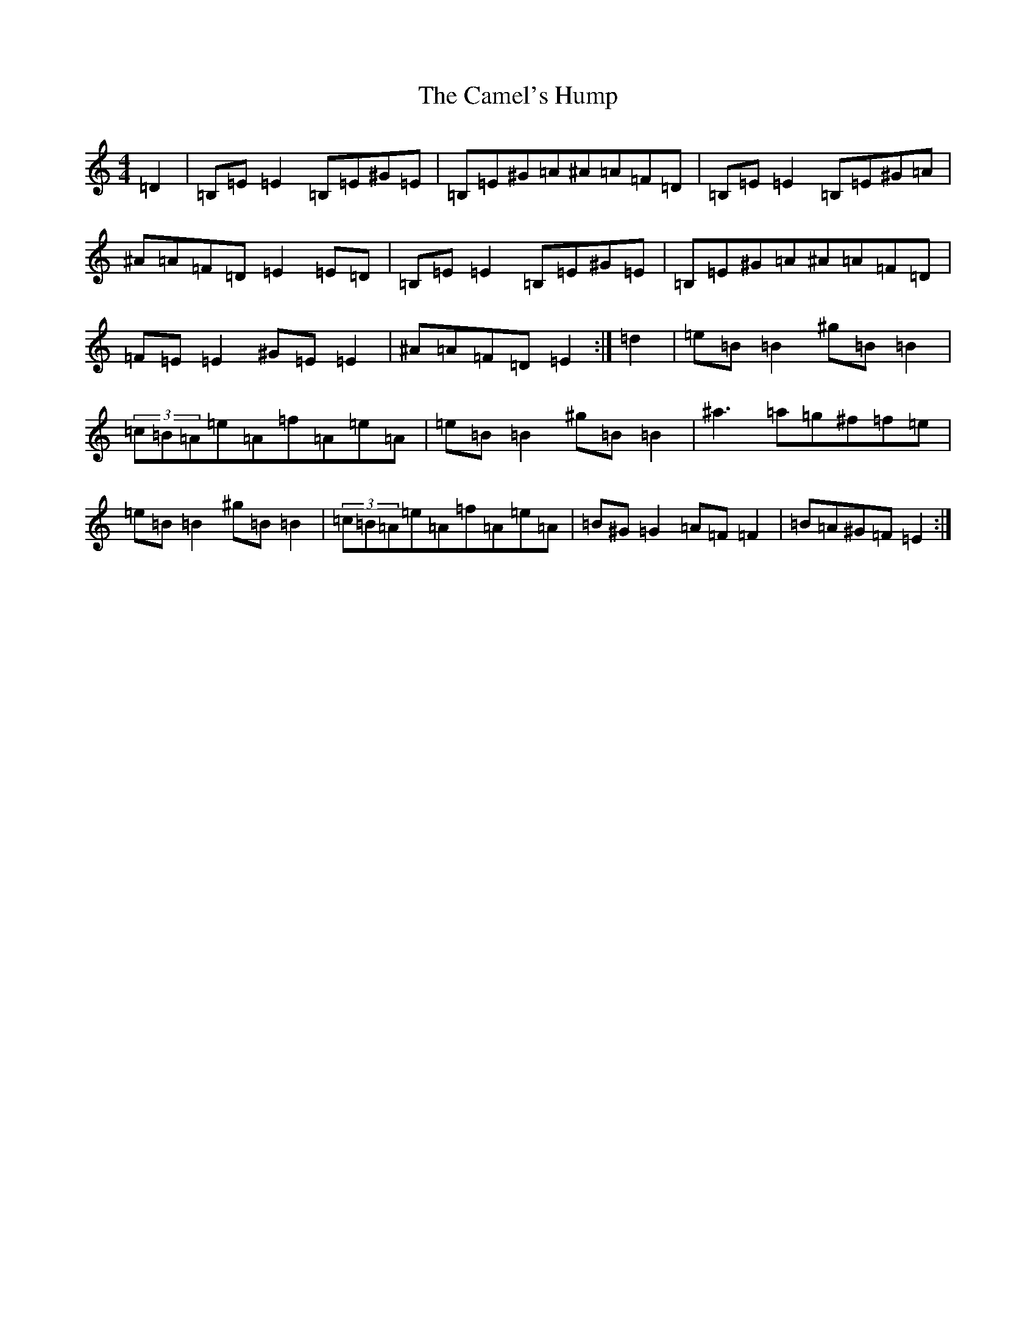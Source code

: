 X: 3066
T: Camel's Hump, The
S: https://thesession.org/tunes/495#setting495
Z: C Major
R: reel
M:4/4
L:1/8
K: C Major
=D2|=B,=E=E2=B,=E^G=E|=B,=E^G=A^A=A=F=D|=B,=E=E2=B,=E^G=A|^A=A=F=D=E2=E=D|=B,=E=E2=B,=E^G=E|=B,=E^G=A^A=A=F=D|=F=E=E2^G=E=E2|^A=A=F=D=E2:|=d2|=e=B=B2^g=B=B2|(3=c=B=A=e=A=f=A=e=A|=e=B=B2^g=B=B2|^a3=a=g^f=f=e|=e=B=B2^g=B=B2|(3=c=B=A=e=A=f=A=e=A|=B^G=G2=A=F=F2|=B=A^G=F=E2:|
